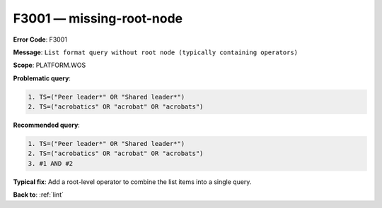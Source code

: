 .. _F3001:

F3001 — missing-root-node
=========================

**Error Code**: F3001

**Message**: ``List format query without root node (typically containing operators)``

**Scope**: PLATFORM.WOS

**Problematic query**:

.. code-block:: text

    1. TS=("Peer leader*" OR "Shared leader*")
    2. TS=("acrobatics" OR "acrobat" OR "acrobats")

**Recommended query**:

.. code-block:: text

    1. TS=("Peer leader*" OR "Shared leader*")
    2. TS=("acrobatics" OR "acrobat" OR "acrobats")
    3. #1 AND #2

**Typical fix**: Add a root-level operator to combine the list items into a single query.

**Back to**: :ref:`lint`
